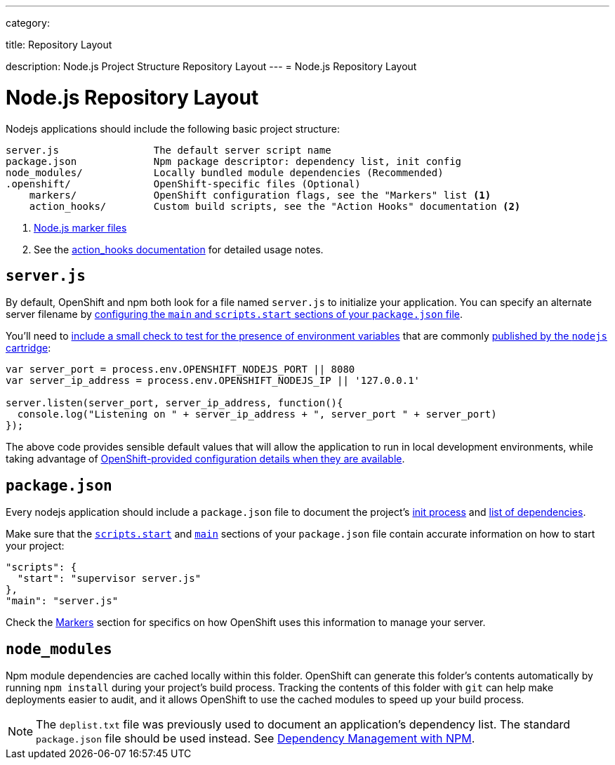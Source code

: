 ---

category:


title: Repository Layout

description: Node.js Project Structure Repository Layout
---
= Node.js Repository Layout

[float]
= Node.js Repository Layout
Nodejs applications should include the following basic project structure:

[source]
----
server.js                The default server script name
package.json             Npm package descriptor: dependency list, init config
node_modules/            Locally bundled module dependencies (Recommended)
.openshift/              OpenShift-specific files (Optional)
    markers/             OpenShift configuration flags, see the "Markers" list <1>
    action_hooks/        Custom build scripts, see the "Action Hooks" documentation <2>
----

<1> link:/languages/nodejs/markers.html[Node.js marker files]
<2> See the link:/managing-your-applications/action-hooks.html[action_hooks documentation] for detailed usage notes.

[[server.js]]
== `server.js`
By default, OpenShift and npm both look for a file named `server.js` to initialize your application.  You can specify an alternate server filename by link:#package.json[configuring the `main` and `scripts.start` sections of your `package.json` file].

You'll need to link:/languages/nodejs/environment-variables.html#listen[include a small check to test for the presence of environment variables] that are commonly link:/languages/nodejs/environment-variables.html[published by the `nodejs` cartridge]:

[source,javascript]
----
var server_port = process.env.OPENSHIFT_NODEJS_PORT || 8080
var server_ip_address = process.env.OPENSHIFT_NODEJS_IP || '127.0.0.1'

server.listen(server_port, server_ip_address, function(){
  console.log("Listening on " + server_ip_address + ", server_port " + server_port)
});
----

The above code provides sensible default values that will allow the application to run in local development environments, while taking advantage of link:/languages/nodejs/environment-variables.html[OpenShift-provided configuration details when they are available].

[[package.json]]
== `package.json`
Every nodejs application should include a `package.json` file to document the project's link:https://blog.openshift.com/run-your-nodejs-projects-on-openshift-in-two-simple-steps#package_json[init process] and  link:/languages/nodejs/dependency-management.html[list of dependencies].

Make sure that the link:https://www.npmjs.org/doc/misc/npm-scripts.html#DEFAULT-VALUES[`scripts.start`] and link:https://www.npmjs.org/doc/json.html#main[`main`] sections of your `package.json` file contain accurate information on how to start your project:

[source,json]
----
"scripts": {
  "start": "supervisor server.js"
},
"main": "server.js"
----

Check the link:#markers[Markers] section for specifics on how OpenShift uses this information to manage your server.

[[node_modules]]
== `node_modules`

Npm module dependencies are cached locally within this folder.
OpenShift can generate this folder's contents automatically by running `npm install` during your project's build process.  Tracking the contents of this folder with `git` can help make deployments easier to audit, and it allows OpenShift to use the cached modules to speed up your build process.

NOTE: The `deplist.txt` file was previously used to document an application's dependency list.  The standard `package.json` file should be used instead. See link:/languages/nodejs/dependency-management.html[Dependency Management with NPM].
